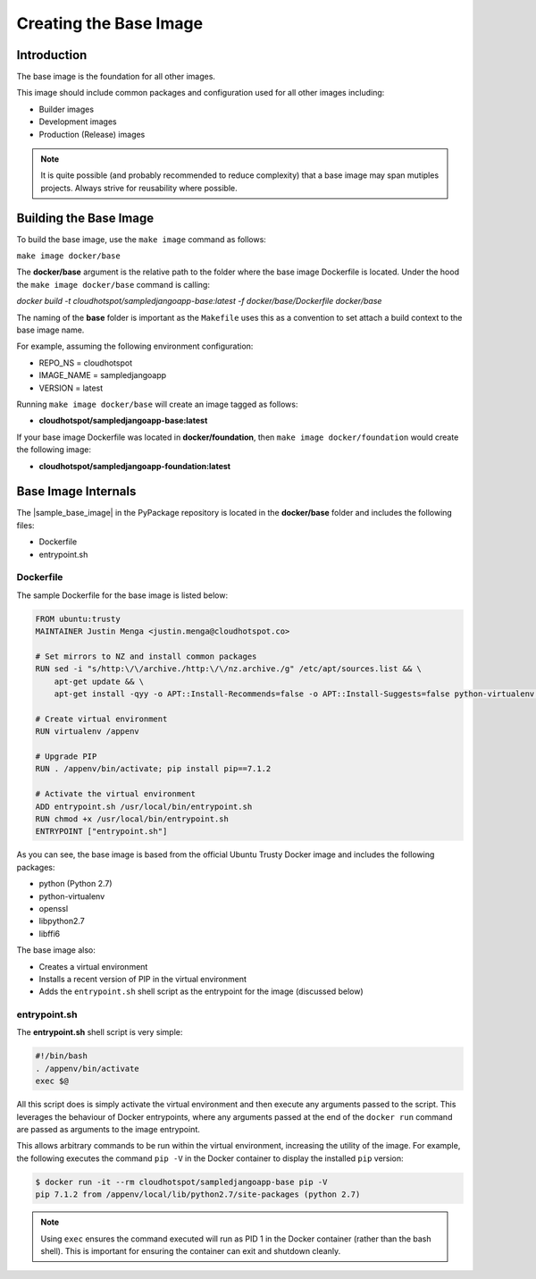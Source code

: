 Creating the Base Image
=======================

Introduction
------------
The base image is the foundation for all other images.  

This image should include common packages and configuration used for all other images including:

* Builder images
* Development images
* Production (Release) images

.. note:: It is quite possible (and probably recommended to reduce complexity) that a base image may span mutiples projects.  Always strive for reusability where possible.

.. _building-the-base-image:

Building the Base Image
-----------------------

To build the base image, use the ``make image`` command as follows:

``make image docker/base``

The **docker/base** argument is the relative path to the folder where the base image Dockerfile is located.  Under the hood the ``make image docker/base`` command is calling:

`docker build -t cloudhotspot/sampledjangoapp-base:latest -f docker/base/Dockerfile docker/base`

The naming of the **base** folder is important as the ``Makefile`` uses this as a convention to set attach a build context to the base image name.

For example, assuming the following environment configuration:

* REPO_NS = cloudhotspot
* IMAGE_NAME = sampledjangoapp
* VERSION = latest

Running ``make image docker/base`` will create an image tagged as follows:

* **cloudhotspot/sampledjangoapp-base:latest**

If your base image Dockerfile was located in **docker/foundation**, then ``make image docker/foundation`` would create the following image:

* **cloudhotspot/sampledjangoapp-foundation:latest**

Base Image Internals
--------------------

The |sample_base_image| in the PyPackage repository is located in the **docker/base** folder and includes the following files:

* Dockerfile
* entrypoint.sh

Dockerfile
~~~~~~~~~~

The sample Dockerfile for the base image is listed below:

.. code-block:: bash

  FROM ubuntu:trusty
  MAINTAINER Justin Menga <justin.menga@cloudhotspot.co>

  # Set mirrors to NZ and install common packages
  RUN sed -i "s/http:\/\/archive./http:\/\/nz.archive./g" /etc/apt/sources.list && \
      apt-get update && \
      apt-get install -qyy -o APT::Install-Recommends=false -o APT::Install-Suggests=false python-virtualenv python libffi6 openssl libpython2.7

  # Create virtual environment
  RUN virtualenv /appenv

  # Upgrade PIP
  RUN . /appenv/bin/activate; pip install pip==7.1.2

  # Activate the virtual environment
  ADD entrypoint.sh /usr/local/bin/entrypoint.sh
  RUN chmod +x /usr/local/bin/entrypoint.sh
  ENTRYPOINT ["entrypoint.sh"]

As you can see, the base image is based from the official Ubuntu Trusty Docker image and includes the following packages:

* python (Python 2.7)
* python-virtualenv
* openssl
* libpython2.7
* libffi6

The base image also:

* Creates a virtual environment
* Installs a recent version of PIP in the virtual environment
* Adds the ``entrypoint.sh`` shell script as the entrypoint for the image (discussed below) 

entrypoint.sh
~~~~~~~~~~~~~

The **entrypoint.sh** shell script is very simple:

.. code-block:: bash

  #!/bin/bash
  . /appenv/bin/activate
  exec $@

All this script does is simply activate the virtual environment and then execute any arguments passed to the script.  This leverages the behaviour of Docker entrypoints, where any arguments passed at the end of the ``docker run`` command are passed as arguments to the image entrypoint.  

This allows arbitrary commands to be run within the virtual environment, increasing the utility of the image.  For example, the following executes the command ``pip -V`` in the Docker container to display the installed ``pip`` version:

.. code-block:: bash

  $ docker run -it --rm cloudhotspot/sampledjangoapp-base pip -V
  pip 7.1.2 from /appenv/local/lib/python2.7/site-packages (python 2.7)

.. note:: Using ``exec`` ensures the command executed will run as PID 1 in the Docker container (rather than the bash shell).  This is important for ensuring the container can exit and shutdown cleanly. 


.. |sample_base_image| raw:: html

  <a href="https://github.com/cloudhotspot/pypackage-docker/tree/master/docker/base" target="_blank">sample base image</a>

